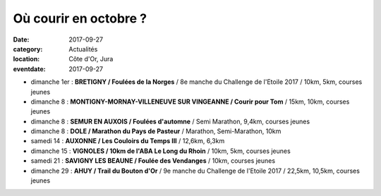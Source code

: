 Où courir en octobre ?
======================

:date: 2017-09-27
:category: Actualités
:location: Côte d'Or, Jura
:eventdate: 2017-09-27

- dimanche 1er : **BRETIGNY / Foulées de la Norges** / 8e manche du Challenge de l'Etoile 2017 / 10km, 5km, courses jeunes
- dimanche 8 : **MONTIGNY-MORNAY-VILLENEUVE SUR VINGEANNE / Courir pour Tom** / 15km, 10km, courses jeunes
- dimanche 8 : **SEMUR EN AUXOIS / Foulées d'automne** / Semi Marathon, 9,4km, courses jeunes
- dimanche 8 : **DOLE / Marathon du Pays de Pasteur** / Marathon, Semi-Marathon, 10km
- samedi 14 : **AUXONNE / Les Couloirs du Temps III** / 12,6km, 6,3km
- dimanche 15 : **VIGNOLES / 10km de l'ABA Le Long du Rhoin** / 10km, 5km, courses jeunes
- samedi 21 : **SAVIGNY LES BEAUNE / Foulée des Vendanges** / 10km, courses jeunes
- dimanche 29 : **AHUY / Trail du Bouton d'Or** / 9e manche du Challenge de l'Etoile 2017 / 22,5km, 10,5km, courses jeunes
